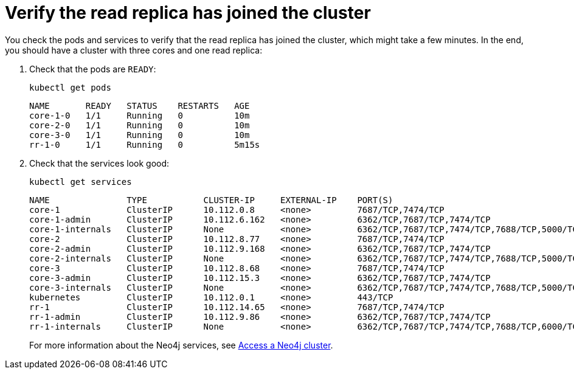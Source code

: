 [role=enterprise-edition]
[[cc-verify-read-replica]]
= Verify the read replica has joined the cluster

You check the pods and services to verify that the read replica has joined the cluster, which might take a few minutes.
In the end, you should have a cluster with three cores and one read replica:

. Check that the pods are `READY`:
+
[source, shell]
----
kubectl get pods
----
+
[source, role=noheader]
----
NAME       READY   STATUS    RESTARTS   AGE
core-1-0   1/1     Running   0          10m
core-2-0   1/1     Running   0          10m
core-3-0   1/1     Running   0          10m
rr-1-0     1/1     Running   0          5m15s
----

. Check that the services look good:
+
[source, shell]
----
kubectl get services
----
+
[source, role=noheader]
----
NAME               TYPE           CLUSTER-IP     EXTERNAL-IP    PORT(S)                                                                   AGE
core-1             ClusterIP      10.112.0.8     <none>         7687/TCP,7474/TCP                                                22h
core-1-admin       ClusterIP      10.112.6.162   <none>         6362/TCP,7687/TCP,7474/TCP                                       22h
core-1-internals   ClusterIP      None           <none>         6362/TCP,7687/TCP,7474/TCP,7688/TCP,5000/TCP,7000/TCP,6000/TCP   22h
core-2             ClusterIP      10.112.8.77    <none>         7687/TCP,7474/TCP                                                22h
core-2-admin       ClusterIP      10.112.9.168   <none>         6362/TCP,7687/TCP,7474/TCP                                       22h
core-2-internals   ClusterIP      None           <none>         6362/TCP,7687/TCP,7474/TCP,7688/TCP,5000/TCP,7000/TCP,6000/TCP   22h
core-3             ClusterIP      10.112.8.68    <none>         7687/TCP,7474/TCP                                                22h
core-3-admin       ClusterIP      10.112.15.3    <none>         6362/TCP,7687/TCP,7474/TCP                                       22h
core-3-internals   ClusterIP      None           <none>         6362/TCP,7687/TCP,7474/TCP,7688/TCP,5000/TCP,7000/TCP,6000/TCP   22h
kubernetes         ClusterIP      10.112.0.1     <none>         443/TCP                                                                  134d
rr-1               ClusterIP      10.112.14.65   <none>         7687/TCP,7474/TCP                                                22h
rr-1-admin         ClusterIP      10.112.9.86    <none>         6362/TCP,7687/TCP,7474/TCP                                       22h
rr-1-internals     ClusterIP      None           <none>         6362/TCP,7687/TCP,7474/TCP,7688/TCP,6000/TCP                     22h
----
+
For more information about the Neo4j services, see xref:kubernetes/accessing-cluster.adoc#cluster-k8s-services[Access a Neo4j cluster].
